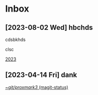 * Inbox
** [2023-08-02 Wed] hbchds
cdsbkhds

clsc

[[file:~/git/org/journal.org::*2023][2023]]
** [2023-04-14 Fri] dank

[[orgit:~/git/proxmark3/][~/git/proxmark3/ (magit-status)]]
